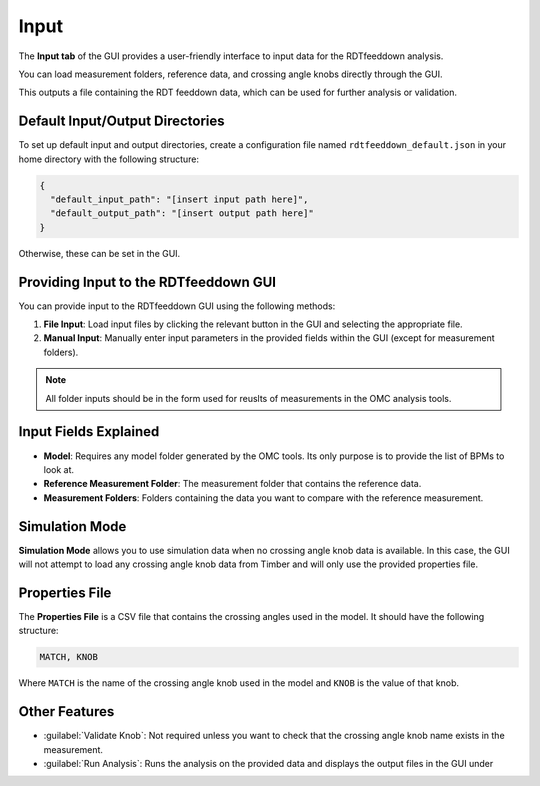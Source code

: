 Input
=====

.. image:: figures/ScreenshotGUI.png
   :width: 500

The **Input tab** of the GUI provides a user-friendly interface to input data for the RDTfeeddown analysis. 

You can load measurement folders, reference data, and crossing angle knobs directly through the GUI.

This outputs a file containing the RDT feeddown data, which can be used for further analysis or validation.

Default Input/Output Directories
-------------------------------

To set up default input and output directories, create a configuration file named ``rdtfeeddown_default.json`` in your home directory with the following structure:

.. code-block:: json

   {
     "default_input_path": "[insert input path here]",
     "default_output_path": "[insert output path here]"
   }

Otherwise, these can be set in the GUI.

Providing Input to the RDTfeeddown GUI
--------------------------------------

You can provide input to the RDTfeeddown GUI using the following methods:

1. **File Input**:  
   Load input files by clicking the relevant button in the GUI and selecting the appropriate file.

2. **Manual Input**:  
   Manually enter input parameters in the provided fields within the GUI (except for measurement folders).

.. note:: 
  
  All folder inputs should be in the form used for reuslts of measurements in the OMC analysis tools.

Input Fields Explained
----------------------

- **Model**:  
  Requires any model folder generated by the OMC tools. Its only purpose is to provide the list of BPMs to look at.

- **Reference Measurement Folder**:  
  The measurement folder that contains the reference data.

- **Measurement Folders**:  
  Folders containing the data you want to compare with the reference measurement.

Simulation Mode
---------------

**Simulation Mode** allows you to use simulation data when no crossing angle knob data is available. In this case, the GUI will not attempt to load any crossing angle knob data from Timber and will only use the provided properties file.

Properties File
---------------

The **Properties File** is a CSV file that contains the crossing angles used in the model.  
It should have the following structure:

.. code-block:: csv

   MATCH, KNOB

Where ``MATCH`` is the name of the crossing angle knob used in the model and ``KNOB`` is the value of that knob.

Other Features
--------------

- :guilabel:`Validate Knob`:  
  Not required unless you want to check that the crossing angle knob name exists in the measurement.

- :guilabel:`Run Analysis`:  
  Runs the analysis on the provided data and displays the output files in the GUI under
